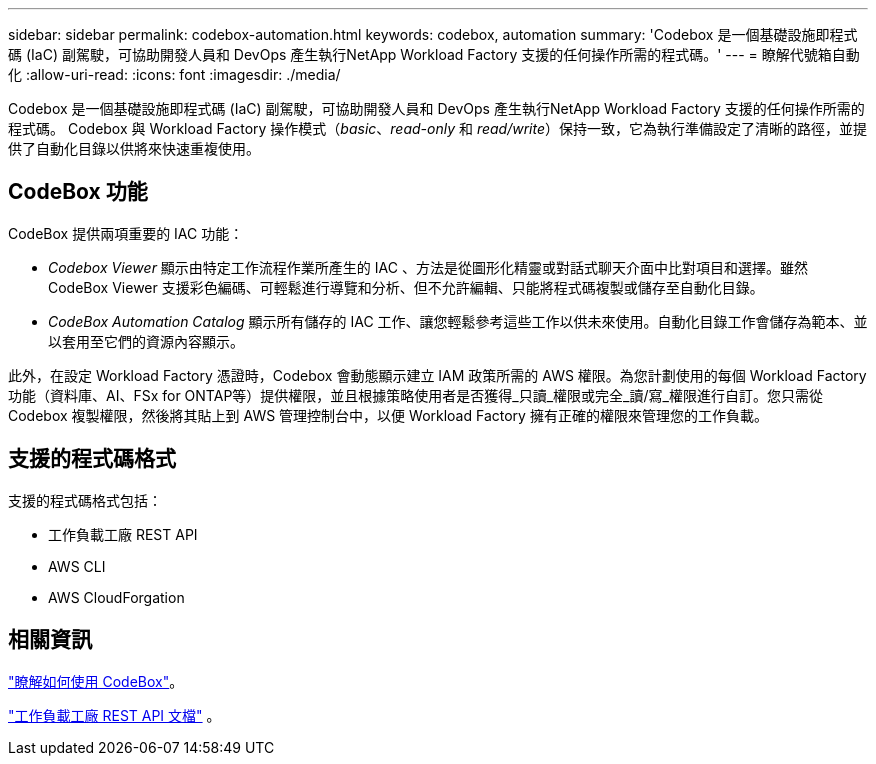 ---
sidebar: sidebar 
permalink: codebox-automation.html 
keywords: codebox, automation 
summary: 'Codebox 是一個基礎設施即程式碼 (IaC) 副駕駛，可協助開發人員和 DevOps 產生執行NetApp Workload Factory 支援的任何操作所需的程式碼。' 
---
= 瞭解代號箱自動化
:allow-uri-read: 
:icons: font
:imagesdir: ./media/


[role="lead"]
Codebox 是一個基礎設施即程式碼 (IaC) 副駕駛，可協助開發人員和 DevOps 產生執行NetApp Workload Factory 支援的任何操作所需的程式碼。  Codebox 與 Workload Factory 操作模式（_basic_、_read-only_ 和 _read/write_）保持一致，它為執行準備設定了清晰的路徑，並提供了自動化目錄以供將來快速重複使用。



== CodeBox 功能

CodeBox 提供兩項重要的 IAC 功能：

* _Codebox Viewer_ 顯示由特定工作流程作業所產生的 IAC 、方法是從圖形化精靈或對話式聊天介面中比對項目和選擇。雖然 CodeBox Viewer 支援彩色編碼、可輕鬆進行導覽和分析、但不允許編輯、只能將程式碼複製或儲存至自動化目錄。
* _CodeBox Automation Catalog_ 顯示所有儲存的 IAC 工作、讓您輕鬆參考這些工作以供未來使用。自動化目錄工作會儲存為範本、並以套用至它們的資源內容顯示。


此外，在設定 Workload Factory 憑證時，Codebox 會動態顯示建立 IAM 政策所需的 AWS 權限。為您計劃使用的每個 Workload Factory 功能（資料庫、AI、FSx for ONTAP等）提供權限，並且根據策略使用者是否獲得_只讀_權限或完全_讀/寫_權限進行自訂。您只需從 Codebox 複製權限，然後將其貼上到 AWS 管理控制台中，以便 Workload Factory 擁有正確的權限來管理您的工作負載。



== 支援的程式碼格式

支援的程式碼格式包括：

* 工作負載工廠 REST API
* AWS CLI
* AWS CloudForgation




== 相關資訊

link:use-codebox.html["瞭解如何使用 CodeBox"]。

link:https://console.workloads.netapp.com/api-doc["工作負載工廠 REST API 文檔"^] 。
